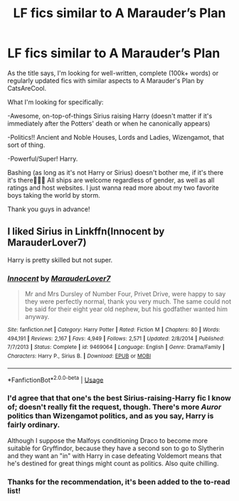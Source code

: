 #+TITLE: LF fics similar to A Marauder’s Plan

* LF fics similar to A Marauder’s Plan
:PROPERTIES:
:Score: 16
:DateUnix: 1574003482.0
:DateShort: 2019-Nov-17
:FlairText: Request
:END:
As the title says, I'm looking for well-written, complete (100k+ words) or regularly updated fics with similar aspects to A Marauder's Plan by CatsAreCool.

What I'm looking for specifically:

-Awesome, on-top-of-things Sirius raising Harry (doesn't matter if it's immediately after the Potters' death or when he canonically appears)

-Politics!! Ancient and Noble Houses, Lords and Ladies, Wizengamot, that sort of thing.

-Powerful/Super! Harry.

Bashing (as long as it's not Harry or Sirius) doesn't bother me, if it's there it's there🤷🏻‍♀️ All ships are welcome regardless of gender, as well as all ratings and host websites. I just wanna read more about my two favorite boys taking the world by storm.

Thank you guys in advance!


** I liked Sirius in Linkffn(Innocent by MarauderLover7)

Harry is pretty skilled but not super.
:PROPERTIES:
:Author: 15_Redstones
:Score: 3
:DateUnix: 1574010866.0
:DateShort: 2019-Nov-17
:END:

*** [[https://www.fanfiction.net/s/9469064/1/][*/Innocent/*]] by [[https://www.fanfiction.net/u/4684913/MarauderLover7][/MarauderLover7/]]

#+begin_quote
  Mr and Mrs Dursley of Number Four, Privet Drive, were happy to say they were perfectly normal, thank you very much. The same could not be said for their eight year old nephew, but his godfather wanted him anyway.
#+end_quote

^{/Site/:} ^{fanfiction.net} ^{*|*} ^{/Category/:} ^{Harry} ^{Potter} ^{*|*} ^{/Rated/:} ^{Fiction} ^{M} ^{*|*} ^{/Chapters/:} ^{80} ^{*|*} ^{/Words/:} ^{494,191} ^{*|*} ^{/Reviews/:} ^{2,167} ^{*|*} ^{/Favs/:} ^{4,949} ^{*|*} ^{/Follows/:} ^{2,571} ^{*|*} ^{/Updated/:} ^{2/8/2014} ^{*|*} ^{/Published/:} ^{7/7/2013} ^{*|*} ^{/Status/:} ^{Complete} ^{*|*} ^{/id/:} ^{9469064} ^{*|*} ^{/Language/:} ^{English} ^{*|*} ^{/Genre/:} ^{Drama/Family} ^{*|*} ^{/Characters/:} ^{Harry} ^{P.,} ^{Sirius} ^{B.} ^{*|*} ^{/Download/:} ^{[[http://www.ff2ebook.com/old/ffn-bot/index.php?id=9469064&source=ff&filetype=epub][EPUB]]} ^{or} ^{[[http://www.ff2ebook.com/old/ffn-bot/index.php?id=9469064&source=ff&filetype=mobi][MOBI]]}

--------------

*FanfictionBot*^{2.0.0-beta} | [[https://github.com/tusing/reddit-ffn-bot/wiki/Usage][Usage]]
:PROPERTIES:
:Author: FanfictionBot
:Score: 3
:DateUnix: 1574010884.0
:DateShort: 2019-Nov-17
:END:


*** I'd agree that that one's the best Sirius-raising-Harry fic I know of; doesn't really fit the request, though. There's more /Auror/ politics than Wizengamot politics, and as you say, Harry is fairly ordinary.

Although I suppose the Malfoys conditioning Draco to become more suitable for Gryffindor, because they have a second son to go to Slytherin and they want an "in" with Harry in case defeating Voldemort means that he's destined for great things might count as politics. Also quite chilling.
:PROPERTIES:
:Author: thrawnca
:Score: 1
:DateUnix: 1574041923.0
:DateShort: 2019-Nov-18
:END:


*** Thanks for the recommendation, it's been added to the to-read list!
:PROPERTIES:
:Score: 1
:DateUnix: 1574880135.0
:DateShort: 2019-Nov-27
:END:
